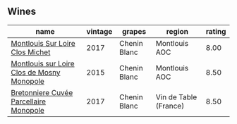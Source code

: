 
** Wines

#+attr_html: :class wines-table
|                                                                                    name | vintage |       grapes |                region | rating |
|-----------------------------------------------------------------------------------------+---------+--------------+-----------------------+--------|
|            [[barberry:/wines/52b83646-0cd4-49be-8356-f6d6ec7c7559][Montlouis Sur Loire Clos Michet]] |    2017 | Chenin Blanc |         Montlouis AOC |   8.00 |
| [[barberry:/wines/6ed306ab-8b06-4f38-a6a3-66c9181e9cb0][Montlouis sur Loire Clos de Mosny Monopole]] |    2015 | Chenin Blanc |         Montlouis AOC |   8.50 |
|     [[barberry:/wines/83d90838-5e63-43af-abc5-f5fb482bc36f][Bretonniere Cuvée Parcellaire Monopole]] |    2017 | Chenin Blanc | Vin de Table (France) |   8.50 |
